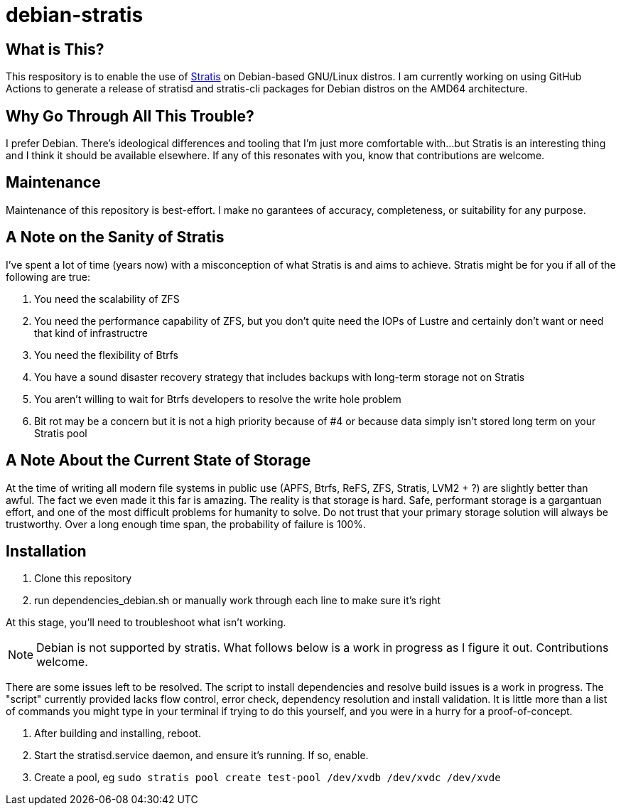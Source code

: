 :hide-uri-scheme:
= debian-stratis

== What is This?
This respository is to enable the use of https://stratis-storage.github.io/[Stratis] on Debian-based GNU/Linux distros.  I am currently working on using GitHub Actions to generate a release of stratisd and stratis-cli packages for Debian distros on the AMD64 architecture.

== Why Go Through All This Trouble?
I prefer Debian.  There's ideological differences and tooling that I'm just more comfortable with...but Stratis is an interesting thing and I think it should be available elsewhere.  If any of this resonates with you, know that contributions are welcome.

== Maintenance
Maintenance of this repository is best-effort.  I make no garantees of accuracy, completeness, or suitability for any purpose.

== A Note on the Sanity of Stratis
I've spent a lot of time (years now) with a misconception of what Stratis is and aims to achieve.  Stratis might be for you if all of the following are true:

1. You need the scalability of ZFS
2. You need the performance capability of ZFS, but you don't quite need the IOPs of Lustre and certainly don't want or need that kind of infrastructre
3. You need the flexibility of Btrfs
4. You have a sound disaster recovery strategy that includes backups with long-term storage not on Stratis
5. You aren't willing to wait for Btrfs developers to resolve the write hole problem
6. Bit rot may be a concern but it is not a high priority because of #4 or because data simply isn't stored long term on your Stratis pool

== A Note About the Current State of Storage
At the time of writing all modern file systems in public use (APFS, Btrfs, ReFS, ZFS, Stratis, LVM2 + ?) are slightly better than awful. The fact we even made it this far is amazing. The reality is that storage is hard. Safe, performant storage is a gargantuan effort, and one of the most difficult problems for humanity to solve.  Do not trust that your primary storage solution will always be trustworthy.  Over a long enough time span, the probability of failure is 100%.

== Installation

1. Clone this repository
2. run dependencies_debian.sh or manually work through each line to make sure it's right

At this stage, you'll need to troubleshoot what isn't working.

NOTE: Debian is not supported by stratis.  What follows below is a work in progress as I figure it out.  Contributions welcome.

There are some issues left to be resolved.  The script to install dependencies and resolve build issues is a work in progress.  The "script" currently provided lacks flow control, error check, dependency resolution and install validation.  It is little more than a list of commands you might type in your terminal if trying to do this yourself, and you were in a hurry for a proof-of-concept.

3. After building and installing, reboot.  
4. Start the stratisd.service daemon, and ensure it's running.  If so, enable.
5. Create a pool, eg ```sudo stratis pool create test-pool /dev/xvdb /dev/xvdc /dev/xvde```

